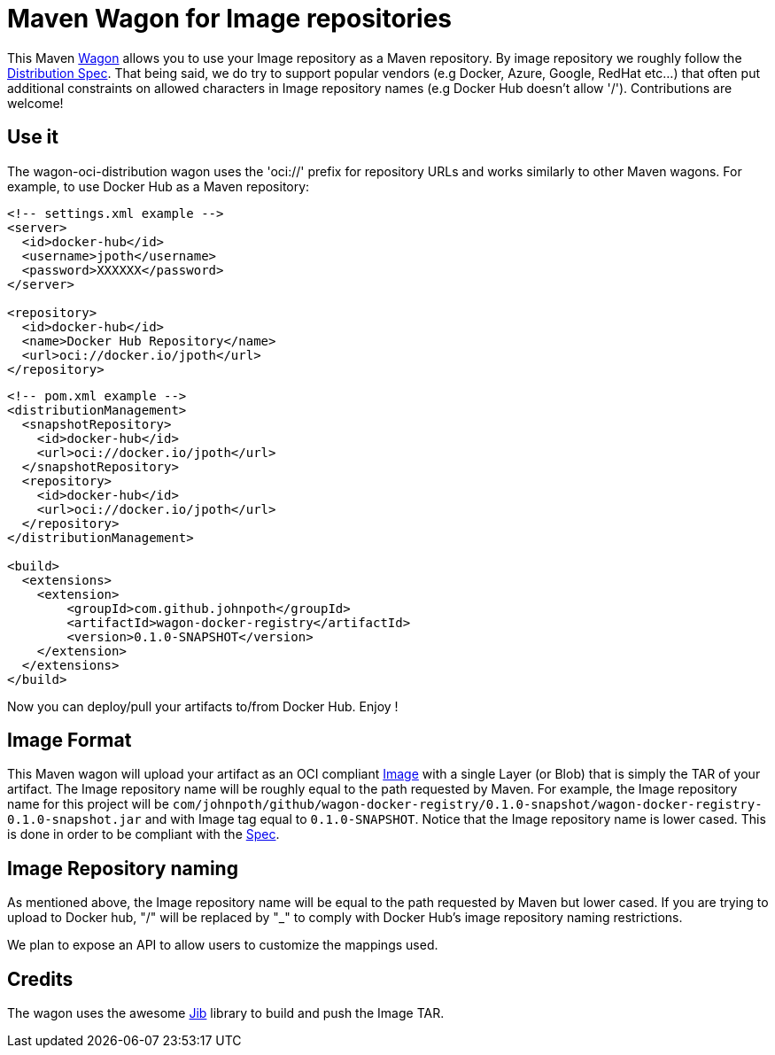 = Maven Wagon for Image repositories

This Maven https://maven.apache.org/wagon/[Wagon] allows you to use your Image repository as a Maven repository. By image repository we roughly follow the https://github.com/opencontainers/distribution-spec[Distribution Spec]. That being said, we do try to support popular vendors (e.g Docker, Azure, Google, RedHat etc...) that often put additional constraints on allowed characters in Image repository names (e.g Docker Hub doesn't allow '/'). Contributions are welcome!

== Use it

The wagon-oci-distribution wagon uses the 'oci://' prefix for repository URLs and works similarly to other Maven wagons. For example, to use Docker Hub as a Maven repository:

[source,xml]
----
<!-- settings.xml example -->
<server>
  <id>docker-hub</id>
  <username>jpoth</username>
  <password>XXXXXX</password>
</server>

<repository>
  <id>docker-hub</id>
  <name>Docker Hub Repository</name>
  <url>oci://docker.io/jpoth</url>
</repository>
----

[source,xml]
----
<!-- pom.xml example -->
<distributionManagement>
  <snapshotRepository>
    <id>docker-hub</id>
    <url>oci://docker.io/jpoth</url>
  </snapshotRepository>
  <repository>
    <id>docker-hub</id>
    <url>oci://docker.io/jpoth</url>
  </repository>
</distributionManagement>

<build>
  <extensions>
    <extension>
        <groupId>com.github.johnpoth</groupId>
        <artifactId>wagon-docker-registry</artifactId>
        <version>0.1.0-SNAPSHOT</version>
    </extension>
  </extensions>
</build>
----

Now you can deploy/pull your artifacts to/from Docker Hub. Enjoy !

== Image Format

This Maven wagon will upload your artifact as an OCI compliant https://github.com/opencontainers/image-spec[Image] with a single Layer (or Blob) that is simply the TAR of your artifact. The Image repository name will be roughly equal to the path requested by Maven. For example, the Image repository name for this project will be `com/johnpoth/github/wagon-docker-registry/0.1.0-snapshot/wagon-docker-registry-0.1.0-snapshot.jar` and with Image tag equal to `0.1.0-SNAPSHOT`. Notice that the Image repository name is lower cased. This is done in order to be compliant with the https://github.com/distribution/distribution/blob/main/docs/spec/api.md#overview[Spec].

== Image Repository naming

As mentioned above, the Image repository name will be equal to the path requested by Maven but lower cased. If you are trying to upload to Docker hub, "/" will be replaced by "_" to comply with Docker Hub's image repository naming restrictions.

We plan to expose an API to allow users to customize the mappings used.

== Credits

The wagon uses the awesome https://github.com/GoogleContainerTools/jib[Jib] library to build and push the Image TAR.


